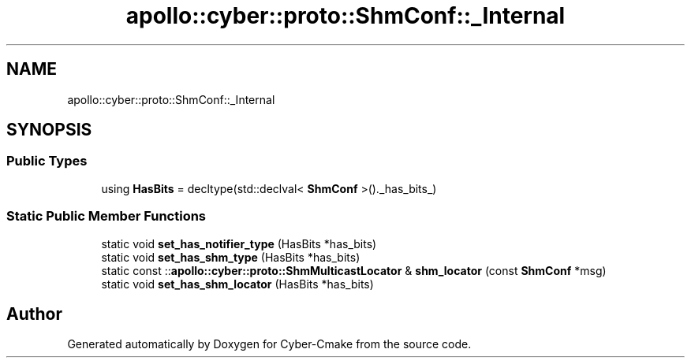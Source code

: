 .TH "apollo::cyber::proto::ShmConf::_Internal" 3 "Sun Sep 3 2023" "Version 8.0" "Cyber-Cmake" \" -*- nroff -*-
.ad l
.nh
.SH NAME
apollo::cyber::proto::ShmConf::_Internal
.SH SYNOPSIS
.br
.PP
.SS "Public Types"

.in +1c
.ti -1c
.RI "using \fBHasBits\fP = decltype(std::declval< \fBShmConf\fP >()\&._has_bits_)"
.br
.in -1c
.SS "Static Public Member Functions"

.in +1c
.ti -1c
.RI "static void \fBset_has_notifier_type\fP (HasBits *has_bits)"
.br
.ti -1c
.RI "static void \fBset_has_shm_type\fP (HasBits *has_bits)"
.br
.ti -1c
.RI "static const ::\fBapollo::cyber::proto::ShmMulticastLocator\fP & \fBshm_locator\fP (const \fBShmConf\fP *msg)"
.br
.ti -1c
.RI "static void \fBset_has_shm_locator\fP (HasBits *has_bits)"
.br
.in -1c

.SH "Author"
.PP 
Generated automatically by Doxygen for Cyber-Cmake from the source code\&.
